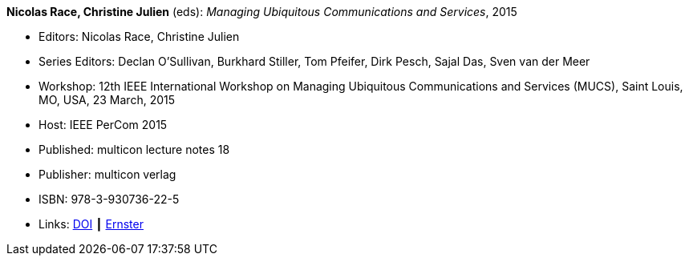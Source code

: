 *Nicolas Race, Christine Julien* (eds): _Managing Ubiquitous Communications and Services_, 2015

* Editors: Nicolas Race, Christine Julien
* Series Editors: Declan O'Sullivan, Burkhard Stiller, Tom Pfeifer, Dirk Pesch, Sajal Das, Sven van der Meer
* Workshop: 12th IEEE International Workshop on Managing Ubiquitous Communications and Services (MUCS), Saint Louis, MO, USA, 23 March, 2015
* Host: IEEE PerCom 2015
* Published: multicon lecture notes 18
* Publisher: multicon verlag
* ISBN: 978-3-930736-22-5
* Links:
    link:https://doi.org/10.1109/PERCOMW.2015.7133970[DOI] ┃
    link:https://ernster.com/detail/ISBN-9783930736225//Managing-Ubiquitous-Communications-and-Services-2015?CSPCHD=00000100000011f7El1v7C0000K$sX4oCbt1hGKVr6wR4gvQ--&bpmctrl=bpmrownr.4%3A1%7Cforeign.63574-57-1-79643%3A80325%3A76780[Ernster]

